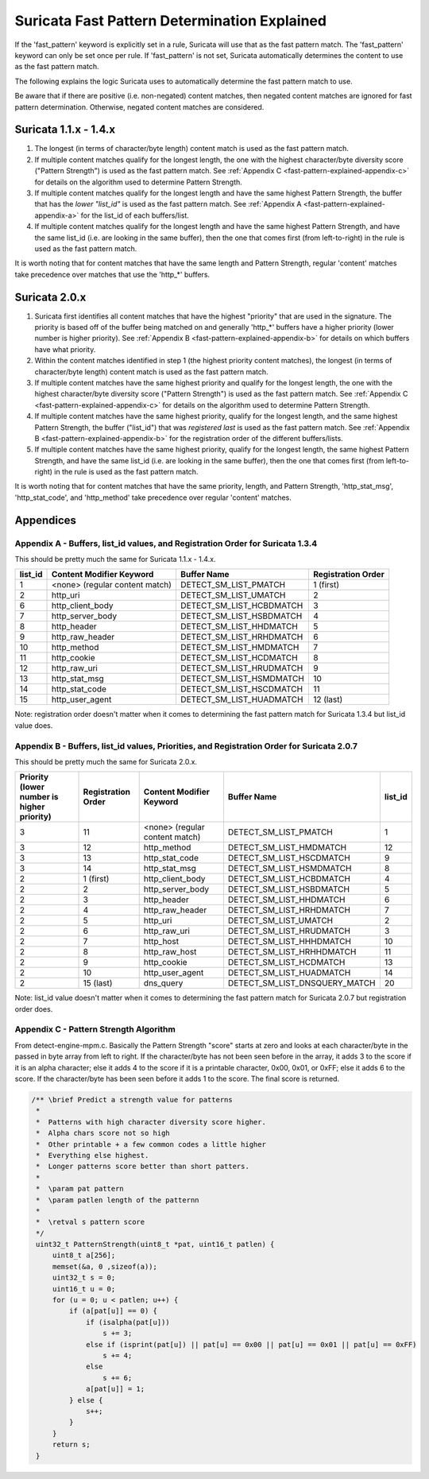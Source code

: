 Suricata Fast Pattern Determination Explained
=============================================

If the 'fast_pattern' keyword is explicitly set in a rule, Suricata
will use that as the fast pattern match.  The 'fast_pattern' keyword
can only be set once per rule.  If 'fast_pattern' is not set, Suricata
automatically determines the content to use as the fast pattern match.

The following explains the logic Suricata uses to automatically
determine the fast pattern match to use.

Be aware that if there are positive (i.e. non-negated) content
matches, then negated content matches are ignored for fast pattern
determination.  Otherwise, negated content matches are considered.

Suricata 1.1.x - 1.4.x
----------------------

#. The longest (in terms of character/byte length) content match is
   used as the fast pattern match.

#. If multiple content matches qualify for the longest length, the one
   with the highest character/byte diversity score ("Pattern
   Strength") is used as the fast pattern match.  See :ref:`Appendix C
   <fast-pattern-explained-appendix-c>` for details on the algorithm
   used to determine Pattern Strength.

#. If multiple content matches qualify for the longest length and have
   the same highest Pattern Strength, the buffer that has the *lower
   "list_id"* is used as the fast pattern match.  See :ref:`Appendix A
   <fast-pattern-explained-appendix-a>` for the list_id of each
   buffers/list.

#. If multiple content matches qualify for the longest length and have
   the same highest Pattern Strength, and have the same list_id
   (i.e. are looking in the same buffer), then the one that comes
   first (from left-to-right) in the rule is used as the fast pattern
   match.

It is worth noting that for content matches that have the same length
and Pattern Strength, regular 'content' matches take precedence over
matches that use the 'http_*' buffers.

Suricata 2.0.x
--------------

#. Suricata first identifies all content matches that have the highest
   "priority" that are used in the signature.  The priority is based
   off of the buffer being matched on and generally 'http_*' buffers
   have a higher priority (lower number is higher priority).  See
   :ref:`Appendix B <fast-pattern-explained-appendix-b>` for details
   on which buffers have what priority.
#. Within the content matches identified in step 1 (the highest
   priority content matches), the longest (in terms of character/byte
   length) content match is used as the fast pattern match.
#. If multiple content matches have the same highest priority and
   qualify for the longest length, the one with the highest
   character/byte diversity score ("Pattern Strength") is used as the
   fast pattern match.  See :ref:`Appendix C
   <fast-pattern-explained-appendix-c>` for details on the algorithm
   used to determine Pattern Strength.
#. If multiple content matches have the same highest priority, qualify
   for the longest length, and the same highest Pattern Strength, the
   buffer ("list_id") that was *registered last* is used as the fast
   pattern match.  See :ref:`Appendix B
   <fast-pattern-explained-appendix-b>` for the registration order of
   the different buffers/lists.
#. If multiple content matches have the same highest priority, qualify
   for the longest length, the same highest Pattern Strength, and have
   the same list_id (i.e. are looking in the same buffer), then the
   one that comes first (from left-to-right) in the rule is used as
   the fast pattern match.

It is worth noting that for content matches that have the same
priority, length, and Pattern Strength, 'http_stat_msg',
'http_stat_code', and 'http_method' take precedence over regular
'content' matches.

Appendices
----------

.. _fast-pattern-explained-appendix-a:

Appendix A - Buffers, list_id values, and Registration Order for Suricata 1.3.4
~~~~~~~~~~~~~~~~~~~~~~~~~~~~~~~~~~~~~~~~~~~~~~~~~~~~~~~~~~~~~~~~~~~~~~~~~~~~~~~

This should be pretty much the same for Suricata 1.1.x - 1.4.x.

======= ============================== ======================== ==================
list_id Content Modifier Keyword       Buffer Name              Registration Order
======= ============================== ======================== ==================
1       <none> (regular content match) DETECT_SM_LIST_PMATCH    1 (first)
2       http_uri                       DETECT_SM_LIST_UMATCH    2
6       http_client_body               DETECT_SM_LIST_HCBDMATCH 3
7       http_server_body               DETECT_SM_LIST_HSBDMATCH 4
8       http_header                    DETECT_SM_LIST_HHDMATCH  5
9       http_raw_header                DETECT_SM_LIST_HRHDMATCH 6
10      http_method                    DETECT_SM_LIST_HMDMATCH  7
11      http_cookie                    DETECT_SM_LIST_HCDMATCH  8
12      http_raw_uri                   DETECT_SM_LIST_HRUDMATCH 9
13      http_stat_msg                  DETECT_SM_LIST_HSMDMATCH 10
14      http_stat_code                 DETECT_SM_LIST_HSCDMATCH 11
15      http_user_agent                DETECT_SM_LIST_HUADMATCH 12 (last)
======= ============================== ======================== ==================

Note: registration order doesn't matter when it comes to determining the fast pattern match for Suricata 1.3.4 but list_id value does.

.. _fast-pattern-explained-appendix-b:

Appendix B - Buffers, list_id values, Priorities, and Registration Order for Suricata 2.0.7
~~~~~~~~~~~~~~~~~~~~~~~~~~~~~~~~~~~~~~~~~~~~~~~~~~~~~~~~~~~~~~~~~~~~~~~~~~~~~~~~~~~~~~~~~~~

This should be pretty much the same for Suricata 2.0.x.

========================================== ================== ============================== ============================= =======
Priority (lower number is higher priority) Registration Order Content Modifier Keyword       Buffer Name                   list_id
========================================== ================== ============================== ============================= =======
3                                          11                 <none> (regular content match) DETECT_SM_LIST_PMATCH         1
3                                          12                 http_method                    DETECT_SM_LIST_HMDMATCH       12
3                                          13                 http_stat_code                 DETECT_SM_LIST_HSCDMATCH      9
3                                          14                 http_stat_msg                  DETECT_SM_LIST_HSMDMATCH      8
2                                          1 (first)          http_client_body               DETECT_SM_LIST_HCBDMATCH      4
2                                          2                  http_server_body               DETECT_SM_LIST_HSBDMATCH      5
2                                          3                  http_header                    DETECT_SM_LIST_HHDMATCH       6
2                                          4                  http_raw_header                DETECT_SM_LIST_HRHDMATCH      7
2                                          5                  http_uri                       DETECT_SM_LIST_UMATCH         2
2                                          6                  http_raw_uri                   DETECT_SM_LIST_HRUDMATCH      3
2                                          7                  http_host                      DETECT_SM_LIST_HHHDMATCH      10
2                                          8                  http_raw_host                  DETECT_SM_LIST_HRHHDMATCH     11
2                                          9                  http_cookie                    DETECT_SM_LIST_HCDMATCH       13
2                                          10                 http_user_agent                DETECT_SM_LIST_HUADMATCH      14
2                                          15 (last)          dns_query                      DETECT_SM_LIST_DNSQUERY_MATCH 20
========================================== ================== ============================== ============================= =======

Note: list_id value doesn't matter when it comes to determining the
fast pattern match for Suricata 2.0.7 but registration order does.

.. _fast-pattern-explained-appendix-c:

Appendix C - Pattern Strength Algorithm
~~~~~~~~~~~~~~~~~~~~~~~~~~~~~~~~~~~~~~~

From detect-engine-mpm.c.  Basically the Pattern Strength "score"
starts at zero and looks at each character/byte in the passed in byte
array from left to right.  If the character/byte has not been seen
before in the array, it adds 3 to the score if it is an alpha
character; else it adds 4 to the score if it is a printable character,
0x00, 0x01, or 0xFF; else it adds 6 to the score.  If the
character/byte has been seen before it adds 1 to the score.  The final
score is returned.

.. code-block:: c

   /** \brief Predict a strength value for patterns
    *
    *  Patterns with high character diversity score higher.
    *  Alpha chars score not so high
    *  Other printable + a few common codes a little higher
    *  Everything else highest.
    *  Longer patterns score better than short patters.
    *
    *  \param pat pattern
    *  \param patlen length of the patternn
    *
    *  \retval s pattern score
    */
    uint32_t PatternStrength(uint8_t *pat, uint16_t patlen) {
	uint8_t a[256];
	memset(&a, 0 ,sizeof(a));
	uint32_t s = 0;
	uint16_t u = 0;
	for (u = 0; u < patlen; u++) {
	    if (a[pat[u]] == 0) {
		if (isalpha(pat[u]))
		    s += 3;
		else if (isprint(pat[u]) || pat[u] == 0x00 || pat[u] == 0x01 || pat[u] == 0xFF)
		    s += 4;
		else
		    s += 6;
		a[pat[u]] = 1;
	    } else {
		s++;
	    }
	}
	return s;
    }
